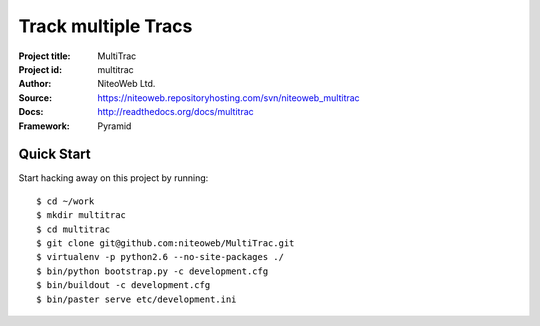 ====================
Track multiple Tracs
====================

:Project title: MultiTrac
:Project id: multitrac
:Author: NiteoWeb Ltd.
:Source: https://niteoweb.repositoryhosting.com/svn/niteoweb_multitrac
:Docs: http://readthedocs.org/docs/multitrac
:Framework: Pyramid

Quick Start
===========

Start hacking away on this project by running::

  $ cd ~/work
  $ mkdir multitrac
  $ cd multitrac
  $ git clone git@github.com:niteoweb/MultiTrac.git
  $ virtualenv -p python2.6 --no-site-packages ./
  $ bin/python bootstrap.py -c development.cfg
  $ bin/buildout -c development.cfg
  $ bin/paster serve etc/development.ini

